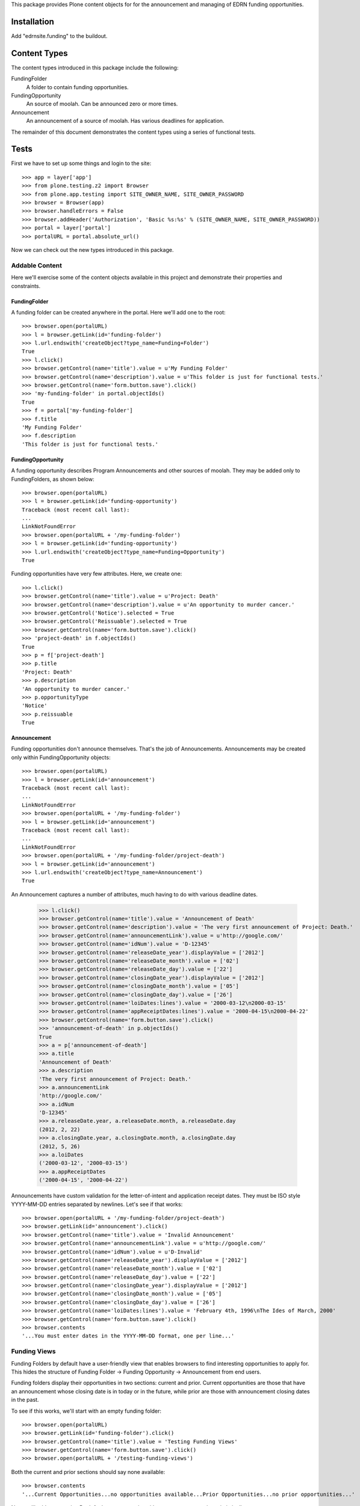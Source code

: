 This package provides Plone content objects for for the announcement and
managing of EDRN funding opportunities.


Installation
============

Add "edrnsite.funding" to the buildout.


Content Types
=============

The content types introduced in this package include the following:

FundingFolder
    A folder to contain funding opportunities.
FundingOpportunity
    An source of moolah. Can be announced zero or more times.
Announcement
    An announcement of a source of moolah.  Has various deadlines for
    application.

The remainder of this document demonstrates the content types using a series
of functional tests.


Tests
=====

First we have to set up some things and login to the site::

    >>> app = layer['app']
    >>> from plone.testing.z2 import Browser
    >>> from plone.app.testing import SITE_OWNER_NAME, SITE_OWNER_PASSWORD
    >>> browser = Browser(app)
    >>> browser.handleErrors = False
    >>> browser.addHeader('Authorization', 'Basic %s:%s' % (SITE_OWNER_NAME, SITE_OWNER_PASSWORD))
    >>> portal = layer['portal']    
    >>> portalURL = portal.absolute_url()

Now we can check out the new types introduced in this package.


Addable Content
---------------

Here we'll exercise some of the content objects available in this project and
demonstrate their properties and constraints.


FundingFolder
~~~~~~~~~~~~~

A funding folder can be created anywhere in the portal.  Here we'll add one to
the root::

    >>> browser.open(portalURL)
    >>> l = browser.getLink(id='funding-folder')
    >>> l.url.endswith('createObject?type_name=Funding+Folder')
    True
    >>> l.click()
    >>> browser.getControl(name='title').value = u'My Funding Folder'
    >>> browser.getControl(name='description').value = u'This folder is just for functional tests.'
    >>> browser.getControl(name='form.button.save').click()
    >>> 'my-funding-folder' in portal.objectIds()
    True
    >>> f = portal['my-funding-folder']
    >>> f.title
    'My Funding Folder'
    >>> f.description
    'This folder is just for functional tests.'


FundingOpportunity
~~~~~~~~~~~~~~~~~~

A funding opportunity describes Program Announcements and other sources of
moolah. They may be added only to FundingFolders, as shown below::

    >>> browser.open(portalURL)
    >>> l = browser.getLink(id='funding-opportunity')
    Traceback (most recent call last):
    ...
    LinkNotFoundError
    >>> browser.open(portalURL + '/my-funding-folder')
    >>> l = browser.getLink(id='funding-opportunity')
    >>> l.url.endswith('createObject?type_name=Funding+Opportunity')
    True

Funding opportunities have very few attributes. Here, we create one::

    >>> l.click()
    >>> browser.getControl(name='title').value = u'Project: Death'
    >>> browser.getControl(name='description').value = u'An opportunity to murder cancer.'
    >>> browser.getControl('Notice').selected = True
    >>> browser.getControl('Reissuable').selected = True
    >>> browser.getControl(name='form.button.save').click()
    >>> 'project-death' in f.objectIds()
    True
    >>> p = f['project-death']
    >>> p.title
    'Project: Death'
    >>> p.description
    'An opportunity to murder cancer.'
    >>> p.opportunityType
    'Notice'
    >>> p.reissuable
    True


Announcement
~~~~~~~~~~~~
    
Funding opportunities don't announce themselves.  That's the job of
Announcements.  Announcements may be created only within FundingOpportunity
objects::

    >>> browser.open(portalURL)
    >>> l = browser.getLink(id='announcement')
    Traceback (most recent call last):
    ...
    LinkNotFoundError
    >>> browser.open(portalURL + '/my-funding-folder')
    >>> l = browser.getLink(id='announcement')
    Traceback (most recent call last):
    ...
    LinkNotFoundError
    >>> browser.open(portalURL + '/my-funding-folder/project-death')
    >>> l = browser.getLink(id='announcement')
    >>> l.url.endswith('createObject?type_name=Announcement')
    True

An Announcement captures a number of attributes, much having to do with
various deadline dates.

    >>> l.click()
    >>> browser.getControl(name='title').value = 'Announcement of Death'
    >>> browser.getControl(name='description').value = 'The very first announcement of Project: Death.'
    >>> browser.getControl(name='announcementLink').value = u'http://google.com/'
    >>> browser.getControl(name='idNum').value = 'D-12345'
    >>> browser.getControl(name='releaseDate_year').displayValue = ['2012']
    >>> browser.getControl(name='releaseDate_month').value = ['02']
    >>> browser.getControl(name='releaseDate_day').value = ['22']
    >>> browser.getControl(name='closingDate_year').displayValue = ['2012']
    >>> browser.getControl(name='closingDate_month').value = ['05']
    >>> browser.getControl(name='closingDate_day').value = ['26']
    >>> browser.getControl(name='loiDates:lines').value = '2000-03-12\n2000-03-15'
    >>> browser.getControl(name='appReceiptDates:lines').value = '2000-04-15\n2000-04-22'
    >>> browser.getControl(name='form.button.save').click()
    >>> 'announcement-of-death' in p.objectIds()
    True
    >>> a = p['announcement-of-death']
    >>> a.title
    'Announcement of Death'
    >>> a.description
    'The very first announcement of Project: Death.'
    >>> a.announcementLink
    'http://google.com/'
    >>> a.idNum
    'D-12345'
    >>> a.releaseDate.year, a.releaseDate.month, a.releaseDate.day
    (2012, 2, 22)
    >>> a.closingDate.year, a.closingDate.month, a.closingDate.day
    (2012, 5, 26)
    >>> a.loiDates
    ('2000-03-12', '2000-03-15')
    >>> a.appReceiptDates
    ('2000-04-15', '2000-04-22')
    
Announcements have custom validation for the letter-of-intent and application
receipt dates.  They must be ISO style YYYY-MM-DD entries separated by
newlines.  Let's see if that works::

    >>> browser.open(portalURL + '/my-funding-folder/project-death')
    >>> browser.getLink(id='announcement').click()
    >>> browser.getControl(name='title').value = 'Invalid Announcement'
    >>> browser.getControl(name='announcementLink').value = u'http://google.com/'
    >>> browser.getControl(name='idNum').value = u'D-Invalid'
    >>> browser.getControl(name='releaseDate_year').displayValue = ['2012']
    >>> browser.getControl(name='releaseDate_month').value = ['02']
    >>> browser.getControl(name='releaseDate_day').value = ['22']
    >>> browser.getControl(name='closingDate_year').displayValue = ['2012']
    >>> browser.getControl(name='closingDate_month').value = ['05']
    >>> browser.getControl(name='closingDate_day').value = ['26']
    >>> browser.getControl(name='loiDates:lines').value = 'February 4th, 1996\nThe Ides of March, 2000'
    >>> browser.getControl(name='form.button.save').click()
    >>> browser.contents
    '...You must enter dates in the YYYY-MM-DD format, one per line...'


Funding Views
-------------

Funding Folders by default have a user-friendly view that enables browsers to
find interesting opportunities to apply for.  This hides the structure of
Funding Folder → Funding Opportunity → Announcement from end users.

Funding folders display their opportunities in two sections:  current and
prior.  Current opportunities are those that have an announcement whose
closing date is in today or in the future, while prior are those with
announcement closing dates in the past.

To see if this works, we'll start with an empty funding folder::

    >>> browser.open(portalURL)
    >>> browser.getLink(id='funding-folder').click()
    >>> browser.getControl(name='title').value = 'Testing Funding Views'
    >>> browser.getControl(name='form.button.save').click()
    >>> browser.open(portalURL + '/testing-funding-views')

Both the current and prior sections should say none available::

    >>> browser.contents
    '...Current Opportunities...no opportunities available...Prior Opportunities...no prior opportunities...'
    
Now we'll add opportunity.  By default, an opportunity with no announcements
is optimistically current::

    >>> browser.getLink(id='funding-opportunity').click()
    >>> browser.getControl(name='title').value = 'Alpha'
    >>> browser.getControl('Request for Application').selected = True
    >>> browser.getControl(name='form.button.save').click()
    
Does it appear on the folder?

    >>> browser.open(portalURL + '/testing-funding-views')
    >>> browser.contents
    '...Current Opportunities...Alpha...Prior Opportunities...no prior opportunities...'
    
Now, we'll add an announcement that places the Alpha opportunity into the past::

    >>> from datetime import datetime, timedelta
    >>> yesterday = datetime.now() - timedelta(1)
    >>> browser.open(portalURL + '/testing-funding-views/alpha')
    >>> browser.getLink(id='announcement').click()
    >>> browser.getControl(name='title').value = 'Alpha Announcement'
    >>> browser.getControl(name='announcementLink').value = 'http://google.com/'
    >>> browser.getControl(name='idNum').value = 'LIFE-is-POINTLESS'
    >>> browser.getControl(name='releaseDate_year').displayValue = ['2008']
    >>> browser.getControl(name='releaseDate_month').value = ['01']
    >>> browser.getControl(name='releaseDate_day').value = ['01']
    >>> browser.getControl(name='closingDate_year').displayValue = [str(yesterday.year)]
    >>> browser.getControl(name='closingDate_month').value = ['%02d' % yesterday.month]
    >>> browser.getControl(name='closingDate_day').value = ['%02d' % yesterday.day]
    >>> browser.getControl(name='form.button.save').click()

Returning to the folder should show this opportunity in the prior section::

    >>> browser.open(portalURL + '/testing-funding-views')
    >>> browser.contents
    '...Current Opportunities...no opportunities available...Prior Opportunities...Alpha...'

Similarly, placing an announcement into the future should pop the opportunity
back up to the current section.  We'll add a new announcement to do just
that::

    >>> tomorrow = datetime.now() + timedelta(2)
    >>> browser.open(portalURL + '/testing-funding-views/alpha')
    >>> browser.getLink(id='announcement').click()
    >>> browser.getControl(name='title').value = 'Alpha Announcement'
    >>> browser.getControl(name='announcementLink').value = 'http://google.com/'
    >>> browser.getControl(name='idNum').value = 'LIFE-is-POINTLESS'
    >>> browser.getControl(name='releaseDate_year').displayValue = ['2008']
    >>> browser.getControl(name='releaseDate_month').value = ['01']
    >>> browser.getControl(name='releaseDate_day').value = ['01']
    >>> browser.getControl(name='closingDate_year').displayValue = [str(tomorrow.year)]
    >>> browser.getControl(name='closingDate_month').value = ['%02d' % tomorrow.month]
    >>> browser.getControl(name='closingDate_day').value = ['%02d' % tomorrow.day]
    >>> browser.getControl(name='form.button.save').click()

And there it is::

    >>> browser.open(portalURL + '/testing-funding-views')
    >>> browser.contents
    '...Current Opportunities...Alpha...Prior Opportunities...no prior opportunities...'

Later announcements always have priority over earlier announcements; i.e., the
closing date is the farthest date out of all the announcements for an
opportunity.

Can opportunities appear in both sections?  Certainly.  We have "Alpha"
already as a current, so let's create a new opportunity called "Beta" and give
it an announcement in the past::

    >>> browser.getLink(id='funding-opportunity').click()
    >>> browser.getControl(name='title').value = 'Beta'
    >>> browser.getControl('Request for Application').selected = True
    >>> browser.getControl(name='form.button.save').click()
    >>> yesterday = datetime.now() - timedelta(1)
    >>> browser.open(portalURL + '/testing-funding-views/beta')
    >>> browser.getLink(id='announcement').click()
    >>> browser.getControl(name='title').value = 'Beta Announcement'
    >>> browser.getControl(name='announcementLink').value = 'http://google.com/'
    >>> browser.getControl(name='idNum').value = 'Suicide-is-an-option'
    >>> browser.getControl(name='releaseDate_year').displayValue = ['2008']
    >>> browser.getControl(name='releaseDate_month').value = ['01']
    >>> browser.getControl(name='releaseDate_day').value = ['01']
    >>> browser.getControl(name='closingDate_year').displayValue = [str(yesterday.year)]
    >>> browser.getControl(name='closingDate_month').value = ['%02d' % yesterday.month]
    >>> browser.getControl(name='closingDate_day').value = ['%02d' % yesterday.day]
    >>> browser.getControl(name='form.button.save').click()
    
Now the funding folder has both sections filled::

    >>> browser.open(portalURL + '/testing-funding-views')
    >>> browser.contents
    '...Current Opportunities...Alpha...Prior Opportunities...Beta...'
